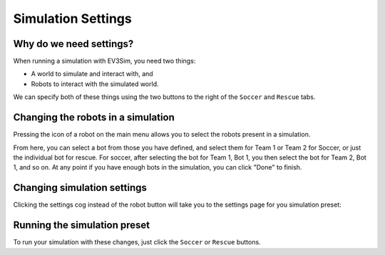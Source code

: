 Simulation Settings
===================

Why do we need settings?
----------------------------

When running a simulation with EV3Sim, you need two things:

* A world to simulate and interact with, and
* Robots to interact with the simulated world.

We can specify both of these things using the two buttons to the right of the ``Soccer`` and ``Rescue`` tabs.

Changing the robots in a simulation
-----------------------------------

Pressing the icon of a robot on the main menu allows you to select the robots present in a simulation.

From here, you can select a bot from those you have defined, and select them for Team 1 or Team 2 for Soccer, or just the individual bot for rescue. For soccer, after selecting the bot for Team 1, Bot 1, you then select the bot for Team 2, Bot 1, and so on.
At any point if you have enough bots in the simulation, you can click "Done" to finish.

Changing simulation settings
----------------------------

Clicking the settings cog instead of the robot button will take you to the settings page for you simulation preset:

.. image:: images/settings.png
  :width: 600
  :alt: The simulation preset settings page, for the soccer preset.

Running the simulation preset
-----------------------------

To run your simulation with these changes, just click the ``Soccer`` or ``Rescue`` buttons.
